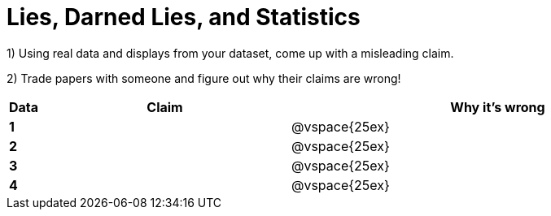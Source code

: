 = Lies, Darned Lies, and Statistics

1) Using real data and displays from your dataset, come up with a misleading claim.

2) Trade papers with someone and figure out why their claims are wrong!

[cols="^.^1a,12a,20a",stripes="none",options="header"]

|===
| Data | Claim | Why it's wrong

|*1*| | @vspace{25ex}
|*2*| | @vspace{25ex}
|*3*| | @vspace{25ex}
|*4*| | @vspace{25ex}

|===
